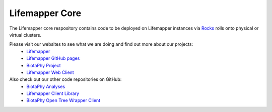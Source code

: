 Lifemapper Core
###############

The Lifemapper core respository contains code to be deployed on Lifemapper instances 
via `Rocks <http://www.rocksclusters.org>`_ rolls onto physical or virtual clusters.


Please visit our websites to see what we are doing and find out more about our projects:
 * `Lifemapper <http://lifemapper.org>`_
 * `Lifemapper GitHub pages <https://lifemapper.github.io>`_
 * `BiotaPhy Project <https://biotaphy.github.io>`_
 * `Lifemapper Web Client <http://client.lifemapper.org/biotaphy>`_

Also check out our other code repositories on GitHub:
 * `BiotaPhy Analyses <https://github.com/biotaphy/analyses>`_
 * `Lifemapper Client Library <https://github.com/lifemapper/lm_client>`_
 * `BiotaPhy Open Tree Wrapper Client <https://github.com/biotaphy/ot_service_wrapper>`_
